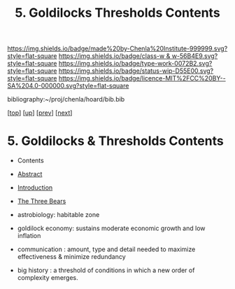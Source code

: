 #   -*- mode: org; fill-column: 60 -*-

#+TITLE: 5. Goldilocks Thresholds Contents
#+STARTUP: showall
#+TOC: headlines 4
#+PROPERTY: filename

[[https://img.shields.io/badge/made%20by-Chenla%20Institute-999999.svg?style=flat-square]] 
[[https://img.shields.io/badge/class-w & w-56B4E9.svg?style=flat-square]]
[[https://img.shields.io/badge/type-work-0072B2.svg?style=flat-square]]
[[https://img.shields.io/badge/status-wip-D55E00.svg?style=flat-square]]
[[https://img.shields.io/badge/licence-MIT%2FCC%20BY--SA%204.0-000000.svg?style=flat-square]]

bibliography:~/proj/chenla/hoard/bib.bib

[[[../../index.org][top]]] [[[./index.org][up]]] [[[./04-succession-model.org][prev]]] [[[./06-hard-soft-wet.org][next]]]

* 5. Goldilocks & Thresholds Contents
:PROPERTIES:
:CUSTOM_ID:
:Name:     /home/deerpig/proj/chenla/warp/04/05/index.org
:Created:  2018-03-29T16:18@Prek Leap (11.642600N-104.919210W)
:ID:       63e10324-ba8a-46c6-b579-28449f0c7f9d
:VER:      575587154.803624081
:GEO:      48P-491193-1287029-15
:BXID:     proj:IQK0-4140
:Class:    primer
:Type:     work
:Status:   wip
:Licence:  MIT/CC BY-SA 4.0
:END:

  - Contents
  - [[./abstract.org][Abstract]]
  - [[./intro.org][Introduction]]
  - [[./01-three-bears.org][The Three Bears]]

  - astrobiology: habitable zone
  - goldilock economy: sustains moderate economic growth and low inflation
  - communication : amount, type and detail needed to
    maximize effectiveness & minimize redundancy
  - big history : a threshold of conditions in which a new
    order of complexity emerges.
